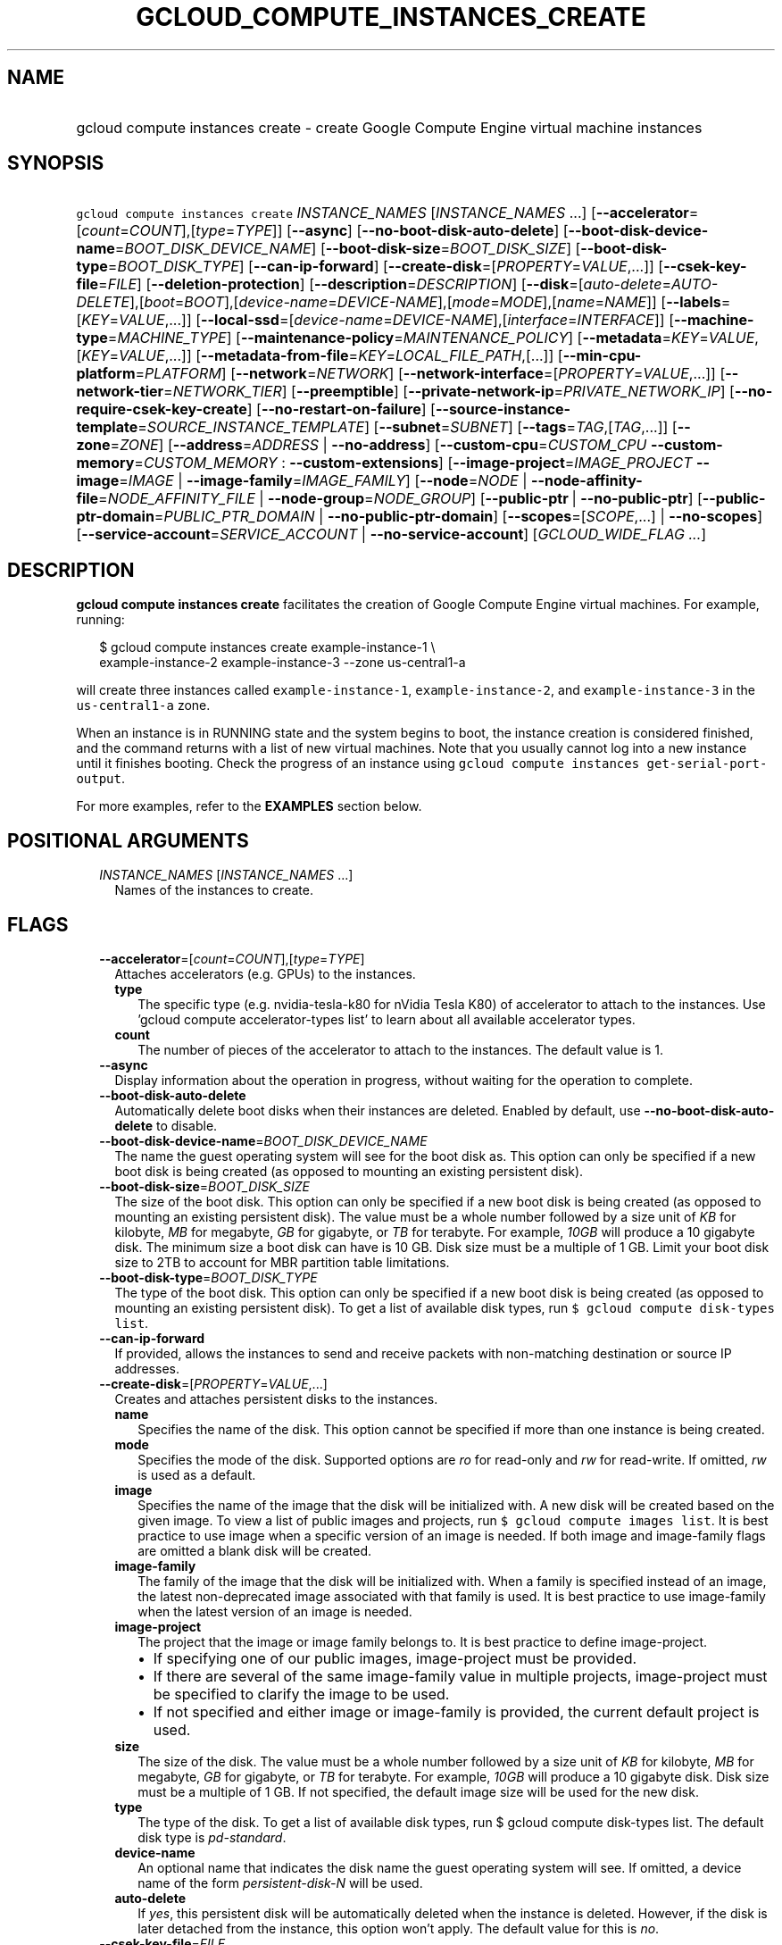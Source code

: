 
.TH "GCLOUD_COMPUTE_INSTANCES_CREATE" 1



.SH "NAME"
.HP
gcloud compute instances create \- create Google Compute Engine virtual machine instances



.SH "SYNOPSIS"
.HP
\f5gcloud compute instances create\fR \fIINSTANCE_NAMES\fR [\fIINSTANCE_NAMES\fR\ ...] [\fB\-\-accelerator\fR=[\fIcount\fR=\fICOUNT\fR],[\fItype\fR=\fITYPE\fR]] [\fB\-\-async\fR] [\fB\-\-no\-boot\-disk\-auto\-delete\fR] [\fB\-\-boot\-disk\-device\-name\fR=\fIBOOT_DISK_DEVICE_NAME\fR] [\fB\-\-boot\-disk\-size\fR=\fIBOOT_DISK_SIZE\fR] [\fB\-\-boot\-disk\-type\fR=\fIBOOT_DISK_TYPE\fR] [\fB\-\-can\-ip\-forward\fR] [\fB\-\-create\-disk\fR=[\fIPROPERTY\fR=\fIVALUE\fR,...]] [\fB\-\-csek\-key\-file\fR=\fIFILE\fR] [\fB\-\-deletion\-protection\fR] [\fB\-\-description\fR=\fIDESCRIPTION\fR] [\fB\-\-disk\fR=[\fIauto\-delete\fR=\fIAUTO\-DELETE\fR],[\fIboot\fR=\fIBOOT\fR],[\fIdevice\-name\fR=\fIDEVICE\-NAME\fR],[\fImode\fR=\fIMODE\fR],[\fIname\fR=\fINAME\fR]] [\fB\-\-labels\fR=[\fIKEY\fR=\fIVALUE\fR,...]] [\fB\-\-local\-ssd\fR=[\fIdevice\-name\fR=\fIDEVICE\-NAME\fR],[\fIinterface\fR=\fIINTERFACE\fR]] [\fB\-\-machine\-type\fR=\fIMACHINE_TYPE\fR] [\fB\-\-maintenance\-policy\fR=\fIMAINTENANCE_POLICY\fR] [\fB\-\-metadata\fR=\fIKEY\fR=\fIVALUE\fR,[\fIKEY\fR=\fIVALUE\fR,...]] [\fB\-\-metadata\-from\-file\fR=\fIKEY\fR=\fILOCAL_FILE_PATH\fR,[...]] [\fB\-\-min\-cpu\-platform\fR=\fIPLATFORM\fR] [\fB\-\-network\fR=\fINETWORK\fR] [\fB\-\-network\-interface\fR=[\fIPROPERTY\fR=\fIVALUE\fR,...]] [\fB\-\-network\-tier\fR=\fINETWORK_TIER\fR] [\fB\-\-preemptible\fR] [\fB\-\-private\-network\-ip\fR=\fIPRIVATE_NETWORK_IP\fR] [\fB\-\-no\-require\-csek\-key\-create\fR] [\fB\-\-no\-restart\-on\-failure\fR] [\fB\-\-source\-instance\-template\fR=\fISOURCE_INSTANCE_TEMPLATE\fR] [\fB\-\-subnet\fR=\fISUBNET\fR] [\fB\-\-tags\fR=\fITAG\fR,[\fITAG\fR,...]] [\fB\-\-zone\fR=\fIZONE\fR] [\fB\-\-address\fR=\fIADDRESS\fR\ |\ \fB\-\-no\-address\fR] [\fB\-\-custom\-cpu\fR=\fICUSTOM_CPU\fR\ \fB\-\-custom\-memory\fR=\fICUSTOM_MEMORY\fR\ :\ \fB\-\-custom\-extensions\fR] [\fB\-\-image\-project\fR=\fIIMAGE_PROJECT\fR\ \fB\-\-image\fR=\fIIMAGE\fR\ |\ \fB\-\-image\-family\fR=\fIIMAGE_FAMILY\fR] [\fB\-\-node\fR=\fINODE\fR\ |\ \fB\-\-node\-affinity\-file\fR=\fINODE_AFFINITY_FILE\fR\ |\ \fB\-\-node\-group\fR=\fINODE_GROUP\fR] [\fB\-\-public\-ptr\fR\ |\ \fB\-\-no\-public\-ptr\fR] [\fB\-\-public\-ptr\-domain\fR=\fIPUBLIC_PTR_DOMAIN\fR\ |\ \fB\-\-no\-public\-ptr\-domain\fR] [\fB\-\-scopes\fR=[\fISCOPE\fR,...]\ |\ \fB\-\-no\-scopes\fR] [\fB\-\-service\-account\fR=\fISERVICE_ACCOUNT\fR\ |\ \fB\-\-no\-service\-account\fR] [\fIGCLOUD_WIDE_FLAG\ ...\fR]



.SH "DESCRIPTION"

\fBgcloud compute instances create\fR facilitates the creation of Google Compute
Engine virtual machines. For example, running:

.RS 2m
$ gcloud compute instances create example\-instance\-1 \e
    example\-instance\-2 example\-instance\-3 \-\-zone us\-central1\-a
.RE

will create three instances called \f5example\-instance\-1\fR,
\f5example\-instance\-2\fR, and \f5example\-instance\-3\fR in the
\f5us\-central1\-a\fR zone.

When an instance is in RUNNING state and the system begins to boot, the instance
creation is considered finished, and the command returns with a list of new
virtual machines. Note that you usually cannot log into a new instance until it
finishes booting. Check the progress of an instance using \f5gcloud compute
instances get\-serial\-port\-output\fR.

For more examples, refer to the \fBEXAMPLES\fR section below.



.SH "POSITIONAL ARGUMENTS"

.RS 2m
.TP 2m
\fIINSTANCE_NAMES\fR [\fIINSTANCE_NAMES\fR ...]
Names of the instances to create.


.RE
.sp

.SH "FLAGS"

.RS 2m
.TP 2m
\fB\-\-accelerator\fR=[\fIcount\fR=\fICOUNT\fR],[\fItype\fR=\fITYPE\fR]
Attaches accelerators (e.g. GPUs) to the instances.

.RS 2m
.TP 2m
\fBtype\fR
The specific type (e.g. nvidia\-tesla\-k80 for nVidia Tesla K80) of accelerator
to attach to the instances. Use 'gcloud compute accelerator\-types list' to
learn about all available accelerator types.

.TP 2m
\fBcount\fR
The number of pieces of the accelerator to attach to the instances. The default
value is 1.

.RE
.sp
.TP 2m
\fB\-\-async\fR
Display information about the operation in progress, without waiting for the
operation to complete.

.TP 2m
\fB\-\-boot\-disk\-auto\-delete\fR
Automatically delete boot disks when their instances are deleted. Enabled by
default, use \fB\-\-no\-boot\-disk\-auto\-delete\fR to disable.

.TP 2m
\fB\-\-boot\-disk\-device\-name\fR=\fIBOOT_DISK_DEVICE_NAME\fR
The name the guest operating system will see for the boot disk as. This option
can only be specified if a new boot disk is being created (as opposed to
mounting an existing persistent disk).

.TP 2m
\fB\-\-boot\-disk\-size\fR=\fIBOOT_DISK_SIZE\fR
The size of the boot disk. This option can only be specified if a new boot disk
is being created (as opposed to mounting an existing persistent disk). The value
must be a whole number followed by a size unit of \f5\fIKB\fR\fR for kilobyte,
\f5\fIMB\fR\fR for megabyte, \f5\fIGB\fR\fR for gigabyte, or \f5\fITB\fR\fR for
terabyte. For example, \f5\fI10GB\fR\fR will produce a 10 gigabyte disk. The
minimum size a boot disk can have is 10 GB. Disk size must be a multiple of 1
GB. Limit your boot disk size to 2TB to account for MBR partition table
limitations.

.TP 2m
\fB\-\-boot\-disk\-type\fR=\fIBOOT_DISK_TYPE\fR
The type of the boot disk. This option can only be specified if a new boot disk
is being created (as opposed to mounting an existing persistent disk). To get a
list of available disk types, run \f5$ gcloud compute disk\-types list\fR.

.TP 2m
\fB\-\-can\-ip\-forward\fR
If provided, allows the instances to send and receive packets with non\-matching
destination or source IP addresses.

.TP 2m
\fB\-\-create\-disk\fR=[\fIPROPERTY\fR=\fIVALUE\fR,...]
Creates and attaches persistent disks to the instances.

.RS 2m
.TP 2m
\fBname\fR
Specifies the name of the disk. This option cannot be specified if more than one
instance is being created.

.TP 2m
\fBmode\fR
Specifies the mode of the disk. Supported options are \f5\fIro\fR\fR for
read\-only and \f5\fIrw\fR\fR for read\-write. If omitted, \f5\fIrw\fR\fR is
used as a default.

.TP 2m
\fBimage\fR
Specifies the name of the image that the disk will be initialized with. A new
disk will be created based on the given image. To view a list of public images
and projects, run \f5$ gcloud compute images list\fR. It is best practice to use
image when a specific version of an image is needed. If both image and
image\-family flags are omitted a blank disk will be created.

.TP 2m
\fBimage\-family\fR
The family of the image that the disk will be initialized with. When a family is
specified instead of an image, the latest non\-deprecated image associated with
that family is used. It is best practice to use image\-family when the latest
version of an image is needed.

.TP 2m
\fBimage\-project\fR
The project that the image or image family belongs to. It is best practice to
define image\-project.
.RS 2m
.IP "\(bu" 2m
If specifying one of our public images, image\-project must be provided.
.IP "\(bu" 2m
If there are several of the same image\-family value in multiple projects,
image\-project must be specified to clarify the image to be used.
.IP "\(bu" 2m
If not specified and either image or image\-family is provided, the current
default project is used.

.RE
.sp
.TP 2m
\fBsize\fR
The size of the disk. The value must be a whole number followed by a size unit
of \f5\fIKB\fR\fR for kilobyte, \f5\fIMB\fR\fR for megabyte, \f5\fIGB\fR\fR for
gigabyte, or \f5\fITB\fR\fR for terabyte. For example, \f5\fI10GB\fR\fR will
produce a 10 gigabyte disk. Disk size must be a multiple of 1 GB. If not
specified, the default image size will be used for the new disk.

.TP 2m
\fBtype\fR
The type of the disk. To get a list of available disk types, run $ gcloud
compute disk\-types list. The default disk type is \f5\fIpd\-standard\fR\fR.

.TP 2m
\fBdevice\-name\fR
An optional name that indicates the disk name the guest operating system will
see. If omitted, a device name of the form \f5\fIpersistent\-disk\-N\fR\fR will
be used.

.TP 2m
\fBauto\-delete\fR
If \f5\fIyes\fR\fR, this persistent disk will be automatically deleted when the
instance is deleted. However, if the disk is later detached from the instance,
this option won't apply. The default value for this is \f5\fIno\fR\fR.

.RE
.sp
.TP 2m
\fB\-\-csek\-key\-file\fR=\fIFILE\fR
Path to a Customer\-Supplied Encryption Key (CSEK) key file, mapping Google
Compute Engine resources to user managed keys to be used when creating,
mounting, or snapshotting disks.

If you pass \f5\-\fR as value of the flag the CSEK will be read from stdin. See
https://cloud.google.com/compute/docs/disks/customer\-supplied\-encryption for
more details.

.TP 2m
\fB\-\-deletion\-protection\fR
Enables deletion protection for the instance.

.TP 2m
\fB\-\-description\fR=\fIDESCRIPTION\fR
Specifies a textual description of the instances.

.TP 2m
\fB\-\-disk\fR=[\fIauto\-delete\fR=\fIAUTO\-DELETE\fR],[\fIboot\fR=\fIBOOT\fR],[\fIdevice\-name\fR=\fIDEVICE\-NAME\fR],[\fImode\fR=\fIMODE\fR],[\fIname\fR=\fINAME\fR]
Attaches persistent disks to the instances. The disks specified must already
exist.

.RS 2m
.TP 2m
\fBname\fR
The disk to attach to the instances. When creating more than one instance and
using this property, the only valid mode for attaching the disk is read\-only
(see \fBmode\fR below).

.TP 2m
\fBmode\fR
Specifies the mode of the disk. Supported options are \f5\fIro\fR\fR for
read\-only and \f5\fIrw\fR\fR for read\-write. If omitted, \f5\fIrw\fR\fR is
used as a default. It is an error for mode to be \f5\fIrw\fR\fR when creating
more than one instance because read\-write disks can only be attached to a
single instance.

.TP 2m
\fBboot\fR
If \f5\fIyes\fR\fR, indicates that this is a boot disk. The virtual machines
will use the first partition of the disk for their root file systems. The
default value for this is \f5\fIno\fR\fR.

.TP 2m
\fBdevice\-name\fR
An optional name that indicates the disk name the guest operating system will
see. If omitted, a device name of the form \f5\fIpersistent\-disk\-N\fR\fR will
be used.

.TP 2m
\fBauto\-delete\fR
If \f5\fIyes\fR\fR, this persistent disk will be automatically deleted when the
instance is deleted. However, if the disk is later detached from the instance,
this option won't apply. The default value for this is \f5\fIno\fR\fR.

.RE
.sp
.TP 2m
\fB\-\-labels\fR=[\fIKEY\fR=\fIVALUE\fR,...]
List of label KEY=VALUE pairs to add.

Keys must start with a lowercase character and contain only hyphens (\f5\-\fR),
underscores (\f5_\fR), lowercase characters, and numbers. Values must contain
only hyphens (\f5\-\fR), underscores (\f5_\fR), lowercase characters, and
numbers.

.TP 2m
\fB\-\-local\-ssd\fR=[\fIdevice\-name\fR=\fIDEVICE\-NAME\fR],[\fIinterface\fR=\fIINTERFACE\fR]
Attaches a local SSD to the instances.

This flag is currently in BETA and may change without notice.

.RS 2m
.TP 2m
\fBdevice\-name\fR
Optional. A name that indicates the disk name the guest operating system will
see. If omitted, a device name of the form \f5\fIlocal\-ssd\-N\fR\fR will be
used.

.TP 2m
\fBinterface\fR
Optional. The kind of disk interface exposed to the VM for this SSD. Valid
values are \f5\fISCSI\fR\fR and \f5\fINVME\fR\fR. SCSI is the default and is
supported by more guest operating systems. NVME may provide higher performance.

.RE
.sp
.TP 2m
\fB\-\-machine\-type\fR=\fIMACHINE_TYPE\fR
Specifies the machine type used for the instances. To get a list of available
machine types, run 'gcloud compute machine\-types list'. If unspecified, the
default type is n1\-standard\-1.

.TP 2m
\fB\-\-maintenance\-policy\fR=\fIMAINTENANCE_POLICY\fR
Specifies the behavior of the instances when their host machines undergo
maintenance. The default is MIGRATE. \fIMAINTENANCE_POLICY\fR must be one of:

.RS 2m
.TP 2m
\fBMIGRATE\fR
The instances should be migrated to a new host. This will temporarily impact the
performance of instances during a migration event.
.TP 2m
\fBTERMINATE\fR
The instances should be terminated.

.RE
.sp
.TP 2m
\fB\-\-metadata\fR=\fIKEY\fR=\fIVALUE\fR,[\fIKEY\fR=\fIVALUE\fR,...]
Metadata to be made available to the guest operating system running on the
instances. Each metadata entry is a key/value pair separated by an equals sign.
Metadata keys must be unique and less than 128 bytes in length. Values must be
less than or equal to 32,768 bytes in length. Multiple arguments can be passed
to this flag, e.g., \f5\fI\-\-metadata
key\-1=value\-1,key\-2=value\-2,key\-3=value\-3\fR\fR.

In images that have Compute Engine tools installed on them, such as the official
images (https://cloud.google.com/compute/docs/images), the following metadata
keys have special meanings:

.RS 2m
.TP 2m
\fBstartup\-script\fR
Specifies a script that will be executed by the instances once they start
running. For convenience, \f5\fI\-\-metadata\-from\-file\fR\fR can be used to
pull the value from a file.

.TP 2m
\fBstartup\-script\-url\fR
Same as \f5\fIstartup\-script\fR\fR except that the script contents are pulled
from a publicly\-accessible location on the web.

.RE
.sp
.TP 2m
\fB\-\-metadata\-from\-file\fR=\fIKEY\fR=\fILOCAL_FILE_PATH\fR,[...]
Same as \f5\fI\-\-metadata\fR\fR except that the value for the entry will be
read from a local file. This is useful for values that are too large such as
\f5\fIstartup\-script\fR\fR contents.

.TP 2m
\fB\-\-min\-cpu\-platform\fR=\fIPLATFORM\fR
When specified, the VM will be scheduled on host with specified CPU architecture
or a newer one. To list available CPU platforms in given zone, run:

.RS 2m
$ gcloud compute zones describe ZONE \e
  \-\-format="value(availableCpuPlatforms)"
.RE

Default setting is "AUTOMATIC".

CPU platform selection is available only in selected zones.

You can find more information on\-line:
https://cloud.google.com/compute/docs/instances/specify\-min\-cpu\-platform

.TP 2m
\fB\-\-network\fR=\fINETWORK\fR
Specifies the network that the instances will be part of. If \-\-subnet is also
specified subnet must be a subnetwork of network specified by \-\-network. If
neither is specified, this defaults to the "default" network.

.TP 2m
\fB\-\-network\-interface\fR=[\fIPROPERTY\fR=\fIVALUE\fR,...]
Adds a network interface to the instance. Mutually exclusive with any of these
flags: \fB\-\-address\fR, \fB\-\-network\fR, \fB\-\-network\-tier\fR,
\fB\-\-subnet\fR, \fB\-\-private\-network\-ip\fR.

The following keys are allowed:
.RS 2m
.TP 2m
\fBaddress\fR
Assigns the given external address to the instance that is created. Specifying
an empty string will assign an ephemeral IP. Mutually exclusive with
no\-address. If neither key is present the instance will get an ephemeral IP.

.TP 2m
\fBnetwork\fR
Specifies the network that the interface will be part of. If subnet is also
specified it must be subnetwork of this network. If neither is specified, this
defaults to the "default" network.

.TP 2m
\fBno\-address\fR
If specified the interface will have no external IP. Mutually exclusive with
address. If neither key is present the instance will get an ephemeral IP.

.TP 2m
\fBnetwork\-tier\fR
Specifies the network tier of the interface. \f5\fINETWORK_TIER\fR\fR must be
one of: \f5PREMIUM\fR, \f5STANDARD\fR. The default value is \f5PREMIUM\fR.

.TP 2m
\fBprivate\-network\-ip\fR
Assigns the given RFC1918 IP address to the interface.

.TP 2m
\fBsubnet\fR
Specifies the subnet that the interface will be part of. If network key is also
specified this must be a subnetwork of the specified network.

.TP 2m
\fBaliases\fR
Specifies the IP alias ranges to allocate for this interface. If there are
multiple IP alias ranges, they are separated by semicolons.

For example:

.RS 2m
\-\-aliases="10.128.1.0/24;range1:/32"
.RE


Each IP alias range consists of a range name and an IP range separated by a
colon, or just the IP range. The range name is the name of the range within the
network interface's subnet from which to allocate an IP alias range. If
unspecified, it defaults to the primary IP range of the subnet. The IP range can
be a CIDR range (e.g. \f5192.168.100.0/24\fR), a single IP address (e.g.
\f5192.168.100.1\fR), or a netmask in CIDR format (e.g. \f5/24\fR). If the IP
range is specified by CIDR range or single IP address, it must belong to the
CIDR range specified by the range name on the subnet. If the IP range is
specified by netmask, the IP allocator will pick an available range with the
specified netmask and allocate it to this network interface.

.RE
.sp
.TP 2m
\fB\-\-network\-tier\fR=\fINETWORK_TIER\fR
Specifies the network tier that will be used to configure the instance.
\f5\fINETWORK_TIER\fR\fR must be one of: \f5PREMIUM\fR, \f5STANDARD\fR. The
default value is \f5PREMIUM\fR.

.TP 2m
\fB\-\-preemptible\fR
If provided, instances will be preemptible and time\-limited. Instances may be
preempted to free up resources for standard VM instances, and will only be able
to run for a limited amount of time. Preemptible instances can not be restarted
and will not migrate.

.TP 2m
\fB\-\-private\-network\-ip\fR=\fIPRIVATE_NETWORK_IP\fR
Specifies the RFC1918 IP to assign to the instance. The IP should be in the
subnet or legacy network IP range.

.TP 2m
\fB\-\-require\-csek\-key\-create\fR
Refuse to create resources not protected by a user managed key in the key file
when \-\-csek\-key\-file is given. This behavior is enabled by default to
prevent incorrect gcloud invocations from accidentally creating resources with
no user managed key. Disabling the check allows creation of some resources
without a matching Customer\-Supplied Encryption Key in the supplied
\-\-csek\-key\-file. See
https://cloud.google.com/compute/docs/disks/customer\-supplied\-encryption for
more details. Enabled by default, use \fB\-\-no\-require\-csek\-key\-create\fR
to disable.

.TP 2m
\fB\-\-restart\-on\-failure\fR
The instances will be restarted if they are terminated by Compute Engine. This
does not affect terminations performed by the user. Enabled by default, use
\fB\-\-no\-restart\-on\-failure\fR to disable.

.TP 2m
\fB\-\-source\-instance\-template\fR=\fISOURCE_INSTANCE_TEMPLATE\fR
The name of the instance template that the instance will be created from.

Users can also override machine type and labels. Values of other flags will be
ignored and \f5\-\-source\-instance\-template\fR will be used instead.

.TP 2m
\fB\-\-subnet\fR=\fISUBNET\fR
Specifies the subnet that the instances will be part of. If \-\-network is also
specified subnet must be a subnetwork of network specified by \-\-network.

.TP 2m
\fB\-\-tags\fR=\fITAG\fR,[\fITAG\fR,...]
Specifies a list of tags to apply to the instances for identifying the instances
to which network firewall rules will apply. See \fBgcloud compute
firewall\-rules create\fR(1) for more details.

To list instances with their respective status and tags, run:

.RS 2m
$ gcloud compute instances list \e
    \-\-format='table(name,status,tags.list())'
.RE

To list instances tagged with a specific tag, \f5tag1\fR, run:

.RS 2m
$ gcloud compute instances list \-\-filter='tags:tag1'
.RE

.TP 2m
\fB\-\-zone\fR=\fIZONE\fR
Zone of the instances to create. If not specified and the
\f5\fIcompute/zone\fR\fR property isn't set, you may be prompted to select a
zone.

To avoid prompting when this flag is omitted, you can set the
\f5\fIcompute/zone\fR\fR property:

.RS 2m
$ gcloud config set compute/zone ZONE
.RE

A list of zones can be fetched by running:

.RS 2m
$ gcloud compute zones list
.RE

To unset the property, run:

.RS 2m
$ gcloud config unset compute/zone
.RE

Alternatively, the zone can be stored in the environment variable
\f5\fICLOUDSDK_COMPUTE_ZONE\fR\fR.

.TP 2m

At most one of these may be specified:

.RS 2m
.TP 2m
\fB\-\-address\fR=\fIADDRESS\fR
Assigns the given external address to the instance that is created. The address
may be an IP address or the name or URI of an address resource. This option can
only be used when creating a single instance.

.TP 2m
\fB\-\-no\-address\fR
If provided, the instances will not be assigned external IP addresses.

.RE
.sp
.TP 2m

Custom machine type extensions.

.RS 2m
.TP 2m
\fB\-\-custom\-cpu\fR=\fICUSTOM_CPU\fR
A whole number value indicating how many cores are desired in the custom machine
type. This flag must be specified if any of the other arguments in this group
are specified.

.TP 2m
\fB\-\-custom\-memory\fR=\fICUSTOM_MEMORY\fR
A whole number value indicating how much memory is desired in the custom machine
type. A size unit should be provided (eg. 3072MB or 9GB) \- if no units are
specified, GB is assumed. This flag must be specified if any of the other
arguments in this group are specified.

.TP 2m
\fB\-\-custom\-extensions\fR
Use the extended custom machine type.

.RE
.sp
.TP 2m
\fB\-\-image\-project\fR=\fIIMAGE_PROJECT\fR
The project against which all image and image family references will be
resolved. It is best practice to define image\-project.
.RS 2m
.IP "\(em" 2m
If specifying one of our public images, image\-project must be provided.
.IP "\(em" 2m
If there are several of the same image\-family value in multiple projects,
image\-project must be specified to clarify the image to be used.
.IP "\(em" 2m
If not specified and either image or image\-family is provided, the current
default project is used.
.RE
.RE
.sp

.RS 2m
.TP 2m

At most one of these may be specified:

.RS 2m
.TP 2m
\fB\-\-image\fR=\fIIMAGE\fR
Specifies the boot image for the instances. For each instance, a new boot disk
will be created from the given image. Each boot disk will have the same name as
the instance. To view a list of public images and projects, run \f5$ gcloud
compute images list\fR. It is best practice to use \f5\-\-image\fR when a
specific version of an image is needed.

When using this option, \f5\fI\-\-boot\-disk\-device\-name\fR\fR and
\f5\fI\-\-boot\-disk\-size\fR\fR can be used to override the boot disk's device
name and size, respectively.

.TP 2m
\fB\-\-image\-family\fR=\fIIMAGE_FAMILY\fR
The family of the image that the boot disk will be initialized with. When a
family is specified instead of an image, the latest non\-deprecated image
associated with that family is used. It is best practice to use
\f5\-\-image\-family\fR when the latest version of an image is needed.

By default, \f5\fIdebian\-9\fR\fR is assumed for this flag.

.RE
.sp
.TP 2m

Sole Tenancy At most one of these may be specified:

.RS 2m
.TP 2m
\fB\-\-node\fR=\fINODE\fR
The name of the node to schedule this instance on.

.TP 2m
\fB\-\-node\-affinity\-file\fR=\fINODE_AFFINITY_FILE\fR
The JSON/YAML file containing the configuration of desired nodes onto which this
instance could be scheduled. These rules filter the nodes according to their
node affinity labels. A node's affinity labels come from the node template of
the group the node is in.

The file should contain a list of a JSON/YAML objects with the following fields:

.TP 2m
\fBkey\fR
Corresponds to the node affinity label keys of the Node resource.
.TP 2m
\fBoperator\fR
Specifies the node selection type. Must be one of: \f5IN\fR: Requires Compute
Engine to seek for matched nodes. \f5NOT_IN\fR: Requires Compute Engine to avoid
certain nodes.
.TP 2m
\fBvalues\fR
Optional. A list of values which correspond to the node affinity label values of
the Node resource.

.TP 2m
\fB\-\-node\-group\fR=\fINODE_GROUP\fR
The name of the node group to schedule this instance on.

.RE
.sp
.TP 2m

At most one of these may be specified:

.RS 2m
.TP 2m
\fB\-\-public\-ptr\fR
Creates a DNS PTR record for the external IP of the instance.

.TP 2m
\fB\-\-no\-public\-ptr\fR
If provided, no DNS PTR record is created for the external IP of the instance.
Mutually exclusive with public\-ptr\-domain.

.RE
.sp
.TP 2m

At most one of these may be specified:

.RS 2m
.TP 2m
\fB\-\-public\-ptr\-domain\fR=\fIPUBLIC_PTR_DOMAIN\fR
Assigns a custom PTR domain for the external IP of the instance. Mutually
exclusive with no\-public\-ptr.

.TP 2m
\fB\-\-no\-public\-ptr\-domain\fR
If both this flag and \-\-public\-ptr are specified, creates a DNS PTR record
for the external IP of the instance with the PTR domain name being the DNS name
of the instance.

.RE
.sp
.TP 2m

At most one of these may be specified:

.RS 2m
.TP 2m
\fB\-\-scopes\fR=[\fISCOPE\fR,...]
If not provided, the instance will be assigned the default scopes, described
below. However, if neither \f5\-\-scopes\fR nor \f5\-\-no\-scopes\fR are
specified and the project has no default service account, then the instance will
be created with no scopes.

SCOPE can be either the full URI of the scope or an alias. Available aliases
are:

.RS 2m
default
  Scopes assigned to instances by default:
  \- https://www.googleapis.com/auth/devstorage.read_only
  \- https://www.googleapis.com/auth/logging.write
  \- https://www.googleapis.com/auth/monitoring.write
  \- https://www.googleapis.com/auth/pubsub
  \- https://www.googleapis.com/auth/service.management.readonly
  \- https://www.googleapis.com/auth/servicecontrol
  \- https://www.googleapis.com/auth/trace.append
.RE

.RS 2m
bigquery
  \- https://www.googleapis.com/auth/bigquery
.RE

.RS 2m
cloud\-platform
  \- https://www.googleapis.com/auth/cloud\-platform
.RE

.RS 2m
compute\-ro
  \- https://www.googleapis.com/auth/compute.readonly
.RE

.RS 2m
compute\-rw
  \- https://www.googleapis.com/auth/compute
.RE

.RS 2m
datastore
  \- https://www.googleapis.com/auth/datastore
.RE

.RS 2m
logging\-write
  \- https://www.googleapis.com/auth/logging.write
.RE

.RS 2m
monitoring
  \- https://www.googleapis.com/auth/monitoring
.RE

.RS 2m
monitoring\-write
  \- https://www.googleapis.com/auth/monitoring.write
.RE

.RS 2m
service\-control
  \- https://www.googleapis.com/auth/servicecontrol
.RE

.RS 2m
service\-management
  \- https://www.googleapis.com/auth/service.management.readonly
.RE

.RS 2m
sql (DEPRECATED)
  \- https://www.googleapis.com/auth/sqlservice:
.RE

.RS 2m
sql\-admin
  \- https://www.googleapis.com/auth/sqlservice.admin
.RE

.RS 2m
storage\-full
  \- https://www.googleapis.com/auth/devstorage.full_control
.RE

.RS 2m
storage\-ro
  \- https://www.googleapis.com/auth/devstorage.read_only
.RE

.RS 2m
storage\-rw
  \- https://www.googleapis.com/auth/devstorage.read_write
.RE

.RS 2m
taskqueue
  \- https://www.googleapis.com/auth/taskqueue
.RE

.RS 2m
userinfo\-email
  \- https://www.googleapis.com/auth/userinfo.email
.RE


DEPRECATION WARNING: 'https://www.googleapis.com/auth/sqlservice' account scope
and \f5sql\fR alias do not provide SQL instance management capabilities and have
been deprecated. Please, use 'https://www.googleapis.com/auth/sqlservice.admin'
or \f5sql\-admin\fR to manage your Google SQL Service instances.


.TP 2m
\fB\-\-no\-scopes\fR
Create instance without scopes

.RE
.sp
.TP 2m

At most one of these may be specified:

.RS 2m
.TP 2m
\fB\-\-service\-account\fR=\fISERVICE_ACCOUNT\fR
A service account is an identity attached to the instance. Its access tokens can
be accessed through the instance metadata server and are used to authenticate
applications on the instance. The account can be either an email address or an
alias corresponding to a service account. You can explicitly specify the Compute
Engine default service account using the 'default' alias.

If not provided, the instance will get project's default service account.

.TP 2m
\fB\-\-no\-service\-account\fR
Create instance without service account


.RE
.RE
.sp

.SH "GCLOUD WIDE FLAGS"

These flags are available to all commands: \-\-account, \-\-configuration,
\-\-flatten, \-\-format, \-\-help, \-\-log\-http, \-\-project, \-\-quiet,
\-\-trace\-token, \-\-user\-output\-enabled, \-\-verbosity. Run \fB$ gcloud
help\fR for details.



.SH "EXAMPLES"

To create an instance with the latest \f5\fIRed Hat Enterprise Linux 7\fR\fR
image available, run:

.RS 2m
$ gcloud compute instances create example\-instance \e
    \-\-image\-family rhel\-7 \-\-image\-project rhel\-cloud \e
    \-\-zone us\-central1\-a
.RE



.SH "NOTES"

These variants are also available:

.RS 2m
$ gcloud alpha compute instances create
$ gcloud beta compute instances create
.RE

